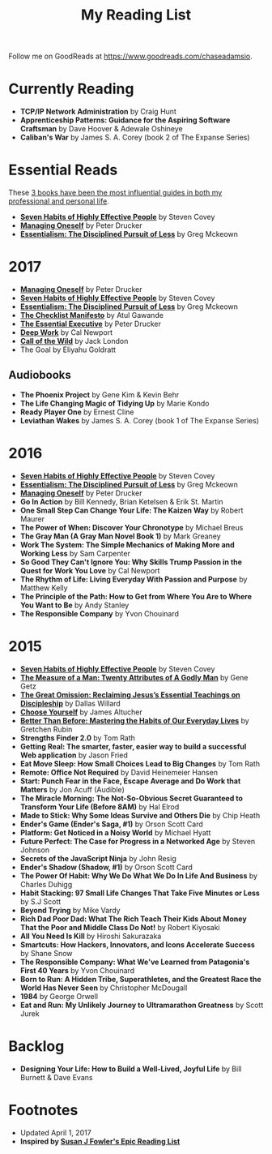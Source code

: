 #+title: My Reading List
#+slug: reading-list

Follow me on GoodReads at [[https://www.goodreads.com/chaseadamsio]].

* Currently Reading
- *TCP/IP Network Administration* by Craig Hunt
- *Apprenticeship Patterns: Guidance for the Aspiring Software Craftsman* by Dave Hoover & Adewale Oshineye
- *Caliban's War* by James S. A. Corey (book 2 of The Expanse Series)

* Essential Reads

These [[/essential-books][3 books have been the most influential guides in both my professional and personal life]].

- *[[https://www.amazon.com/Habits-Highly-Effective-People-Powerful/dp/1451639619/][Seven Habits of Highly Effective People]]* by Steven Covey
- *[[https://www.amazon.com/Managing-Oneself-Harvard-Business-Classics/dp/142212312X/][Managing Oneself]]* by Peter Drucker
- *[[https://www.amazon.com/Essentialism-Disciplined-Pursuit-Greg-McKeown/dp/0804137382/ref=sr_1_1?s=books&ie=UTF8&qid=1485752361&sr=1-1&keywords=essentialism][Essentialism: The Disciplined Pursuit of Less]]* by Greg Mckeown

* 2017
- *[[https://www.amazon.com/Managing-Oneself-Harvard-Business-Classics/dp/142212312X/][Managing Oneself]]* by Peter Drucker
- *[[https://www.amazon.com/Habits-Highly-Effective-People-Powerful/dp/1451639619/][Seven Habits of Highly Effective People]]* by Steven Covey
- *[[https://www.amazon.com/Essentialism-Disciplined-Pursuit-Greg-McKeown/dp/0804137382/ref=sr_1_1?s=books&ie=UTF8&qid=1485752361&sr=1-1&keywords=essentialism][Essentialism: The Disciplined Pursuit of Less]]* by Greg Mckeown
- *[[https://www.amazon.com/Checklist-Manifesto-How-Things-Right/dp/0312430000][The Checklist Manifesto]]* by Atul Gawande
- *[[https://www.amazon.com/Effective-Executive-Definitive-Harperbusiness-Essentials/dp/0060833459/ref=tmm_pap_swatch_0?_encoding=UTF8&qid=1491574342&sr=1-1][The Essential Executive]]* by Peter Drucker
- *[[https://www.amazon.com/Deep-Work-Focused-Success-Distracted/dp/0349411905/ref=tmm_pap_swatch_0?_encoding=UTF8&qid=1491574363&sr=1-1-spell][Deep Work]]* by Cal Newport
- *[[https://www.amazon.com/Call-Wild-Jack-London/dp/0486264726/ref=sr_1_1_twi_pap_2?s=books&ie=UTF8&qid=1491574386&sr=1-1&keywords=call+of+the+wild][Call of the Wild]]* by Jack London
- The Goal by Eliyahu Goldratt

** Audiobooks
- *The Phoenix Project* by Gene Kim & Kevin Behr 
- *The Life Changing Magic of Tidying Up* by Marie Kondo 
- *Ready Player One* by Ernest Cline 
- *Leviathan Wakes* by James S. A. Corey (book 1 of The Expanse Series)
 
* 2016
- *[[https://www.amazon.com/Habits-Highly-Effective-People-Powerful/dp/1451639619/][Seven Habits of Highly Effective People]]* by Steven Covey
- *[[https://www.amazon.com/Essentialism-Disciplined-Pursuit-Greg-McKeown/dp/0804137382/ref=sr_1_1?s=books&ie=UTF8&qid=1485752361&sr=1-1&keywords=essentialism][Essentialism: The Disciplined Pursuit of Less]]* by Greg Mckeown
- *[[https://www.amazon.com/Managing-Oneself-Harvard-Business-Classics/dp/142212312X/][Managing Oneself]]* by Peter Drucker
- *Go In Action* by Bill Kennedy, Brian Ketelsen & Erik St. Martin
- *One Small Step Can Change Your Life: The Kaizen Way* by Robert Maurer
- *The Power of When: Discover Your Chronotype* by Michael Breus
- *The Gray Man (A Gray Man Novel Book 1)* by Mark Greaney
- *Work The System: The Simple Mechanics of Making More and Working Less* by Sam Carpenter
- *So Good They Can't Ignore You: Why Skills Trump Passion in the Quest for Work You Love* by Cal Newport
- *The Rhythm of Life: Living Everyday With Passion and Purpose* by Matthew Kelly
- *The Principle of the Path: How to Get from Where You Are to Where You Want to Be* by Andy Stanley
- *The Responsible Company* by Yvon Chouinard

* 2015
- *[[https://www.amazon.com/Habits-Highly-Effective-People-Powerful/dp/1451639619/][Seven Habits of Highly Effective People]]* by Steven Covey
- *[[https://www.amazon.com/Measure-Man-Gene-Getz/dp/0800726499][The Measure of a Man: Twenty Attributes of A Godly Man]]* by Gene Getz
- *[[https://www.amazon.com/Great-Omission-Reclaiming-Essential-Discipleship/dp/0062311751/][The Great Omission: Reclaiming Jesus’s Essential Teachings on Discipleship]]* by Dallas Willard
- *[[https://www.amazon.com/Choose-Yourself-James-Altucher/dp/1490313370/][Choose Yourself]]* by James Altucher
- *[[https://www.amazon.com/Better-Than-Before-Habits-Procrastinate/dp/0385348630/][Better Than Before: Mastering the Habits of Our Everyday Lives]]* by Gretchen Rubin
- *Strengths Finder 2.0* by Tom Rath
- *Getting Real: The smarter, faster, easier way to build a successful Web application* by Jason Fried
- *Eat Move Sleep: How Small Choices Lead to Big Changes* by Tom Rath
- *Remote: Office Not Required* by David Heinemeier Hansen
- *Start: Punch Fear in the Face, Escape Average and Do Work that Matters* by Jon Acuff (Audible)
- *The Miracle Morning: The Not-So-Obvious Secret Guaranteed to Transform Your Life (Before 8AM)* by Hal Elrod
- *Made to Stick: Why Some Ideas Survive and Others Die* by Chip Heath
- *Ender's Game (Ender's Saga, #1)* by Orson Scott Card
- *Platform: Get Noticed in a Noisy World* by Michael Hyatt
- *Future Perfect: The Case for Progress in a Networked Age* by Steven Johnson
- *Secrets of the JavaScript Ninja* by John Resig
- *Ender's Shadow (Shadow, #1)* by Orson Scott Card
- *The Power Of Habit: Why We Do What We Do In Life And Business* by Charles Duhigg
- *Habit Stacking: 97 Small Life Changes That Take Five Minutes or Less* by S.J Scott
- *Beyond Trying* by Mike Vardy
- *Rich Dad Poor Dad: What The Rich Teach Their Kids About Money That the Poor and Middle Class Do Not!* by Robert Kiyosaki
- *All You Need Is Kill* by Hiroshi Sakurazaka
- *Smartcuts: How Hackers, Innovators, and Icons Accelerate Success* by Shane Snow
- *The Responsible Company: What We've Learned from Patagonia's First 40 Years* by Yvon Chouinard
- *Born to Run: A Hidden Tribe, Superathletes, and the Greatest Race the World Has Never Seen* by Christopher McDougall
- *1984* by George Orwell
- *Eat and Run: My Unlikely Journey to Ultramarathon Greatness* by Scott Jurek

* Backlog

- *Designing Your Life: How to Build a Well-Lived, Joyful Life* by Bill Burnett & Dave Evans

* Footnotes
- Updated April 1, 2017
- *Inspired by [[https://www.susanjfowler.com/reading-list/][Susan J Fowler's Epic Reading List]]*
